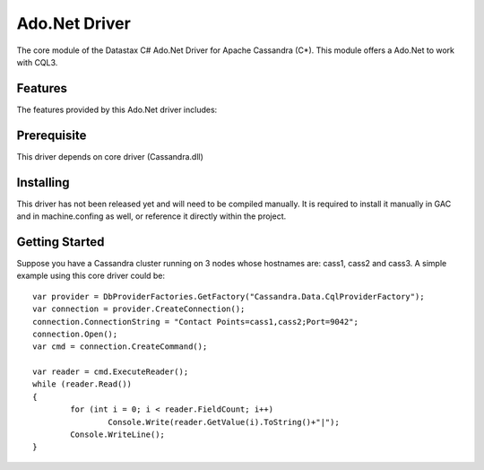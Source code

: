 Ado.Net Driver
===========

The core module of the Datastax C# Ado.Net Driver for Apache Cassandra (C*). This
module offers a Ado.Net to work with CQL3. 

Features
--------

The features provided by this Ado.Net driver includes:


Prerequisite
------------

This driver depends on core driver (Cassandra.dll)

Installing
----------

This driver has not been released yet and will need to be compiled manually. 
It is required to install it manually in GAC and in machine.confing as well, 
or reference it directly within the project.

Getting Started
---------------

Suppose you have a Cassandra cluster running on 3 nodes whose hostnames are:
cass1, cass2 and cass3. A simple example using this core driver could be::

	var provider = DbProviderFactories.GetFactory("Cassandra.Data.CqlProviderFactory");
	var connection = provider.CreateConnection();
	connection.ConnectionString = "Contact Points=cass1,cass2;Port=9042";
	connection.Open();
	var cmd = connection.CreateCommand();

	var reader = cmd.ExecuteReader();
	while (reader.Read())
	{
		for (int i = 0; i < reader.FieldCount; i++)
			Console.Write(reader.GetValue(i).ToString()+"|");
		Console.WriteLine();
	}
